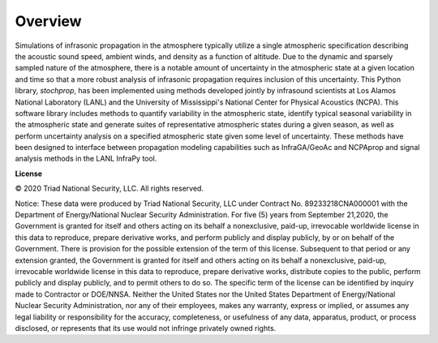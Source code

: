 
=============================
Overview
=============================

Simulations of infrasonic propagation in the atmosphere typically utilize a single atmospheric specification describing the acoustic sound speed, ambient winds, and density as a function of altitude.  Due to the dynamic and sparsely sampled nature of the atmosphere, there is a notable amount of uncertainty in the atmospheric state at a given location and time so that a more robust analysis of infrasonic propagation requires inclusion of this uncertainty.  This Python library, *stochprop*, has been implemented using methods developed jointly by infrasound scientists at Los Alamos National Laboratory (LANL) and the University of Mississippi's National Center for Physical Acoustics (NCPA).  This software library includes methods to quantify variability in the atmospheric state, identify typical seasonal variability in the atmospheric state and generate suites of representative atmospheric states during a given season, as well as perform uncertainty analysis on a specified atmospheric state given some level of uncertainty.  These methods have been designed to interface between propagation modeling capabilities such as InfraGA/GeoAc and NCPAprop and signal analysis methods in the LANL InfraPy tool.  



**License**

© 2020 Triad National Security, LLC. All rights reserved. 

Notice: These data were produced by Triad National Security, LLC under Contract No. 89233218CNA000001 with the Department of Energy/National Nuclear Security Administration. For five (5) years from September 21,2020, the Government is granted for itself and others acting on its behalf a nonexclusive, paid-up, irrevocable worldwide license in this data to reproduce, prepare derivative works, and perform publicly and display publicly, by or on behalf of the Government. There is provision for the possible extension of the term of this license. Subsequent to that period or any extension granted, the Government is granted for itself and others acting on its behalf a nonexclusive, paid-up, irrevocable worldwide license in this data to reproduce, prepare derivative works, distribute copies to the public, perform publicly and display publicly, and to permit others to do so. The specific term of the license can be identified by inquiry made to Contractor or DOE/NNSA. Neither the United States nor the United States Department of Energy/National Nuclear Security Administration, nor any of their employees, makes any warranty, express or implied, or assumes any legal liability or responsibility for the accuracy, completeness, or usefulness of any data, apparatus, product, or process disclosed, or represents that its use would not infringe privately owned rights.